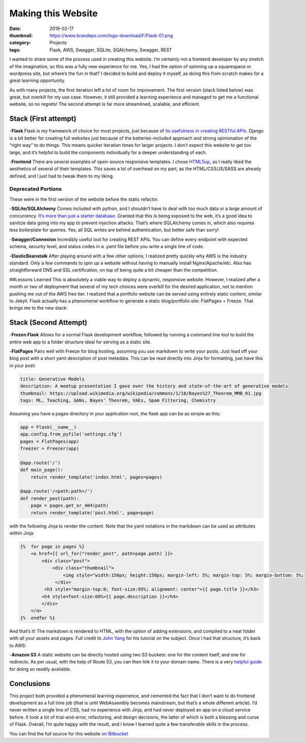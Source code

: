 Making this Website
###################

:date: 2019-02-17 
:thumbnail: https://www.brandeps.com/logo-download/F/Flask-01.png 
:category: Projects
:tags: Flask, AWS, Swagger, SQLite, SQAlchemy, Swagger, REST

I wanted to share some of the process used in creating this website. I’m
certainly not a frontend developer by any stretch of the imagination, so
this was a fully new experience for me. Yes, I had the option of
spinning up a squarespace or wordpress site, but where’s the fun in
that? I decided to build and deploy it myself, as doing this from
scratch makes for a great learning opportunity.

As with many projects, the first iteration left a lot of room for
improvement. The first version (stack listed below) was great, but
overkill for my use case. However, it still provided a learning
experience and managed to get me a functional website, so no regrets!
The second attempt is far more streamlined, scalable, and efficient.

Stack (First attempt)
---------------------

-**Flask** Flask is my framework of choice for most projects, just
because of `its usefulness in creating RESTful
APIs <http://dalwilliams.info/localvore>`__. Django is a bit better for
creating full websites just because of the batteries-included approach
and strong opinionation of the “right way” to do things. This means
quicker iteration times for larger projects. I don’t expect this website
to get too large, and it’s helpful to build the components individually
for a deeper understanding of each.

-**Frontend** There are several examples of open-source responsive
templates. I chose `HTML5up <https://html5up.net/>`__, as I really liked
the aesthetics of several of their templates. This saves a lot of
overhead on my part, as the HTML/CSS/JS/SASS are already defined, and I
just had to tweak them to my liking.

Deprecated Portions
~~~~~~~~~~~~~~~~~~~

These were in the first version of the website before the static
refactor.

-**SQLite/SQLAlchemy** Comes included with python, and I shouldn’t have
to deal with too much data or a large amount of concurrency. `It’s more
than just a starter
database <https://pythonbytes.fm/episodes/show/60/don-t-dismiss-sqlite-as-just-a-starter-db>`__.
Granted that this is being exposed to the web, it’s a good idea to
sanitize data going into my app to prevent injection attacks. That’s
where SQLAlchemy comes in, which also requires less boilerplate for
queries. Yes, all SQL writes are behind authentication, but better safe
than sorry!

-**Swagger/Connexion** Incredibly useful tool for creating REST APIs.
You can define every endpoint with expected schema, security level, and
status codes in a .yaml file before you write a single line of code.

-**ElasticBeanstalk** After playing around with a few other options, I
realized pretty quickly why AWS is the industry standard. Only a few
commands to spin up a website without having to manually install
Nginx/Apache/etc. Also has straightforward DNS and SSL certification, on
top of being quite a bit cheaper than the competition.

##Lessons Learned This is absolutely a viable way to deploy a dynamic,
responsive website. However, I realized after a month or two of
deployment that several of my tech choices were overkill for the desired
application, not to mention pushing me out of the AWS free tier. I
realized that a portfolio website can be served using entirely static
content, similar to Jekyll. Flask actually has a phenomenal workflow to
generate a static blog/portfolio site: FlatPages + Freeze. That brings
me to the new stack:

Stack (Second Attempt)
----------------------

-**Frozen Flask** Allows for a normal Flask development workflow,
followed by running a command line tool to build the entire web app to a
folder structure ideal for serving as a static site.

-**FlatPages** Pairs well with Freeze for blog hosting, assuming you use
markdown to write your posts. Just lead off your blog post with a short
yaml description of post metadata. This can be read directly into Jinja
for formatting, just have this in your post:

.. code:: yaml

   title: Generative Models
   description: A meetup presentation I gave over the history and state-of-the-art of generative models
   thumbnail: https://upload.wikimedia.org/wikipedia/commons/1/18/Bayes%27_Theorem_MMB_01.jpg
   tags: ML, Teaching, GANs, Bayes' Theorem, VAEs, Spam Filtering, Chemistry

Assuming you have a pages directory in your application root, the flask
app can be as simple as this:

.. code:: python

   app = Flask(__name__)
   app.config.from_pyfile('settings.cfg')
   pages = FlatPages(app)
   freezer = Freezer(app)

   @app.route('/')
   def main_page():
       return render_template('index.html', pages=pages)

   @app.route('/<path:path>/')
   def render_post(path):
       page = pages.get_or_404(path)
       return render_template('post.html', page=page)

with the following Jinja to render the content. Note that the yaml
notations in the markdown can be used as attributes within Jinja:

.. code:: html

   {%  for page in pages %}
       <a href={{ url_for("render_post", path=page.path) }}>
           <div class="post">
               <div class="thumbnail">
                   <img style="width:150px; height:150px; margin-left: 5%; margin-top: 5%; margin-bottom: 5%;" src={{ page.thumbnail }} alt>
                </div>
            <h3 style="margin-top:0; font-size:95%; alignment: center">{{ page.title }}</h3>
           <h4 style=font-size:60%>{{ page.description }}</h4>
           </div>
       </a>
   {%  endfor %}

And that’s it! The markdown is rendered to HTML, with the option of
adding extensions, and compiled to a neat folder with all your assets
and pages. Full credit to `John
Yang <https://blog-byjohnyang.herokuapp.com/flask-website/>`__ for his
tutorial on the subject. Once I had that structure, it’s back to AWS:

-**Amazon S3** A static website can be directly hosted using two S3
buckets: one for the content itself, and one for redirects. As per
usual, with the help of Route 53, you can then link it to your domain
name. There is a very `helpful
guide <https://docs.aws.amazon.com/AmazonS3/latest/dev/website-hosting-custom-domain-walkthrough.html>`__
for doing so readily available.

Conclusions
-----------

This project both provided a phenomenal learning experience, and
cemented the fact that I don’t want to do frontend development as a full
time job (that is until WebAssembly becomes mainstream, but that’s a
whole different article). I’d never written a single line of CSS, had no
experience with Jinja, and had never deployed an app on a cloud service
before. It took a lot of trial-and-error, refactoring, and design
decisions, the latter of which is both a blessing and curse of Flask.
Overall, I’m quite happy with the result, and I know I learned quite a
few transferable skills in the process.

You can find the full source for this website `on
Bitbucket <https://bitbucket.org/dendrondal/portfolio/>`__
